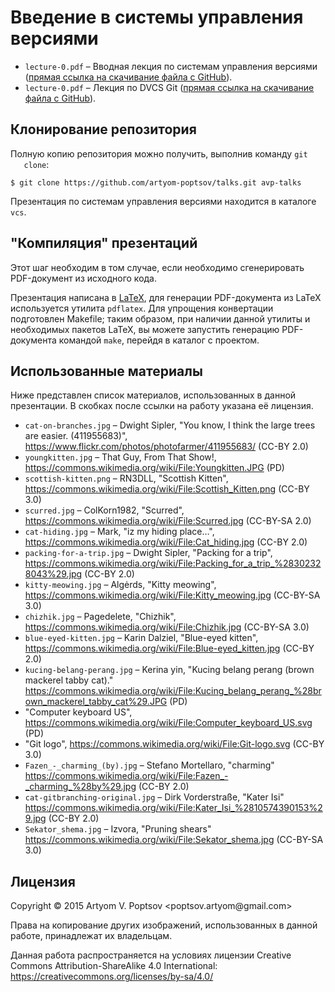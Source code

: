 * Введение в системы управления версиями
  - =lecture-0.pdf= -- Вводная лекция по системам управления версиями
    ([[https://github.com/artyom-poptsov/talks/raw/master/vcs/lecture-0.pdf][прямая ссылка на скачивание файла с GitHub]]).
  - =lecture-0.pdf= -- Лекция по DVCS Git ([[https://github.com/artyom-poptsov/talks/raw/master/vcs/lecture-1.pdf][прямая ссылка на скачивание
    файла с GitHub]]).

** Клонирование репозитория
   Полную копию репозитория можно получить, выполнив команду =git
   clone=:
#+BEGIN_EXAMPLE
$ git clone https://github.com/artyom-poptsov/talks.git avp-talks
#+END_EXAMPLE

   Презентация по системам управления версиями находится в каталоге
   =vcs=.

** "Компиляция" презентаций
   Этот шаг необходим в том случае, если необходимо сгенерировать
   PDF-документ из исходного кода.

   Презентация написана в [[https://ru.wikipedia.org/wiki/LaTeX][LaTeX]], для генерации PDF-документа из LaTeX
   используется утилита =pdflatex=.  Для упрощения конвертации
   подготовлен Makefile; таким образом, при наличии данной утилиты и
   необходимых пакетов LaTeX, вы можете запустить генерацию
   PDF-документа командой =make=, перейдя в каталог с проектом.

** Использованные материалы
   Ниже представлен список материалов, использованных в данной
   презентации.  В скобках после ссылки на работу указана её лицензия.

   - =cat-on-branches.jpg= -- Dwight Sipler, "You know, I think the
     large trees are easier. (411955683)",
     <https://www.flickr.com/photos/photofarmer/411955683/> (CC-BY
     2.0)
   - =youngkitten.jpg= -- That Guy, From That Show!,
     <https://commons.wikimedia.org/wiki/File:Youngkitten.JPG> (PD)
   - =scottish-kitten.png= -- RN3DLL, "Scottish Kitten",
     <https://commons.wikimedia.org/wiki/File:Scottish_Kitten.png>
     (CC-BY 3.0)
   - =scurred.jpg= -- ColKorn1982, "Scurred",
     <https://commons.wikimedia.org/wiki/File:Scurred.jpg> (CC-BY-SA
     2.0)
   - =cat-hiding.jpg= -- Mark, "iz my hiding place...",
     <https://commons.wikimedia.org/wiki/File:Cat_hiding.jpg> (CC-BY
     2.0)
   - =packing-for-a-trip.jpg= -- Dwight Sipler, "Packing for a trip",
     <https://commons.wikimedia.org/wiki/File:Packing_for_a_trip_%28302328043%29.jpg>
     (CC-BY 2.0)
   - =kitty-meowing.jpg= -- Algėrds, "Kitty meowing",
     <https://commons.wikimedia.org/wiki/File:Kitty_meowing.jpg>
     (CC-BY-SA 3.0)
   - =chizhik.jpg= -- Pagedelete, "Chizhik",
     <https://commons.wikimedia.org/wiki/File:Chizhik.jpg> (CC-BY-SA
     3.0)
   - =blue-eyed-kitten.jpg= -- Karin Dalziel, "Blue-eyed kitten",
     <https://commons.wikimedia.org/wiki/File:Blue-eyed_kitten.jpg>
     (CC-BY 2.0)
   - =kucing-belang-perang.jpg= -- Kerina yin, "Kucing belang perang
     (brown mackerel tabby cat)."
     <https://commons.wikimedia.org/wiki/File:Kucing_belang_perang_%28brown_mackerel_tabby_cat%29.JPG>
     (PD)
   - "Computer keyboard US",
     <https://commons.wikimedia.org/wiki/File:Computer_keyboard_US.svg>
     (PD)
   - "Git logo",
     <https://commons.wikimedia.org/wiki/File:Git-logo.svg> (CC-BY
     3.0)
   - =Fazen_-_charming_(by).jpg= -- Stefano Mortellaro, "charming"
     <https://commons.wikimedia.org/wiki/File:Fazen_-_charming_%28by%29.jpg>
     (CC-BY 2.0)
   - =cat-gitbranching-original.jpg= -- Dirk Vorderstraße, "Kater Isi"
     <https://commons.wikimedia.org/wiki/File:Kater_Isi_%2810574390153%29.jpg>
     (CC-BY 2.0)
   - =Sekator_shema.jpg= -- Izvora, "Pruning shears"
     <https://commons.wikimedia.org/wiki/File:Sekator_shema.jpg>
     (CC-BY-SA 3.0)

** Лицензия
   Copyright © 2015 Artyom V. Poptsov <poptsov.artyom@gmail.com>

   Права на копирование других изображений, использованных в данной
   работе, принадлежат их владельцам.

   Данная работа распространяется на условиях лицензии Creative Commons
   Attribution-ShareAlike 4.0 International:
   https://creativecommons.org/licenses/by-sa/4.0/
